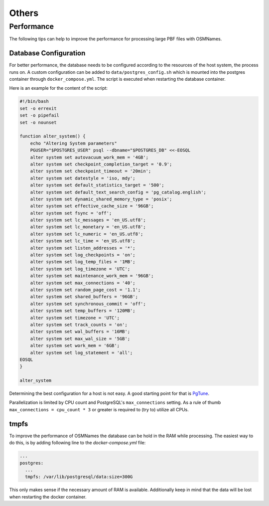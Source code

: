 ======
Others
======

Performance
***********

The following tips can help to improve the performance for processing large PBF
files with OSMNames.


Database Configuration
----------------------

For better performance, the database needs to be configured according to the
resources of the host system, the process runs on. A custom configuration can be
added to ``data/postgres_config.sh`` which is mounted into the postgres
container through ``docker_compose.yml``. The script is executed when restarting
the database container.

Here is an example for the content of the script:

.. code-block:: bash

  #!/bin/bash
  set -o errexit
  set -o pipefail
  set -o nounset

  function alter_system() {
      echo "Altering System parameters"
      PGUSER="$POSTGRES_USER" psql --dbname="$POSTGRES_DB" <<-EOSQL
      alter system set autovacuum_work_mem = '4GB';
      alter system set checkpoint_completion_target = '0.9';
      alter system set checkpoint_timeout = '20min';
      alter system set datestyle = 'iso, mdy';
      alter system set default_statistics_target = '500';
      alter system set default_text_search_config = 'pg_catalog.english';
      alter system set dynamic_shared_memory_type = 'posix';
      alter system set effective_cache_size = '96GB';
      alter system set fsync = 'off';
      alter system set lc_messages = 'en_US.utf8';
      alter system set lc_monetary = 'en_US.utf8';
      alter system set lc_numeric = 'en_US.utf8';
      alter system set lc_time = 'en_US.utf8';
      alter system set listen_addresses = '*';
      alter system set log_checkpoints = 'on';
      alter system set log_temp_files = '1MB';
      alter system set log_timezone = 'UTC';
      alter system set maintenance_work_mem = '96GB';
      alter system set max_connections = '40';
      alter system set random_page_cost = '1.1';
      alter system set shared_buffers = '96GB';
      alter system set synchronous_commit = 'off';
      alter system set temp_buffers = '120MB';
      alter system set timezone = 'UTC';
      alter system set track_counts = 'on';
      alter system set wal_buffers = '16MB';
      alter system set max_wal_size = '5GB';
      alter system set work_mem = '6GB';
      alter system set log_statement = 'all';
  EOSQL
  }

  alter_system


Determining the best configuration for a host is not easy. A good starting
point for that is `PgTune <https://pgtune.leopard.in.ua/>`_.

Parallelization is limited by CPU count and PostgreSQL's ``max_connections``
setting. As a rule of thumb ``max_connections = cpu_count * 3`` or greater is
required to (try to) utilize all CPUs.

tmpfs
-----

To improve the performance of OSMNames the database can be hold in the RAM
while processing. The easiest way to do this, is by adding following line to
the `docker-compose.yml` file:

.. code-block:: yaml

    ...
    postgres:
      ...
      tmpfs: /var/lib/postgresql/data:size=300G

This only makes sense if the necessary amount of RAM is available. Additionally
keep in mind that the data will be lost when restarting the docker container.
